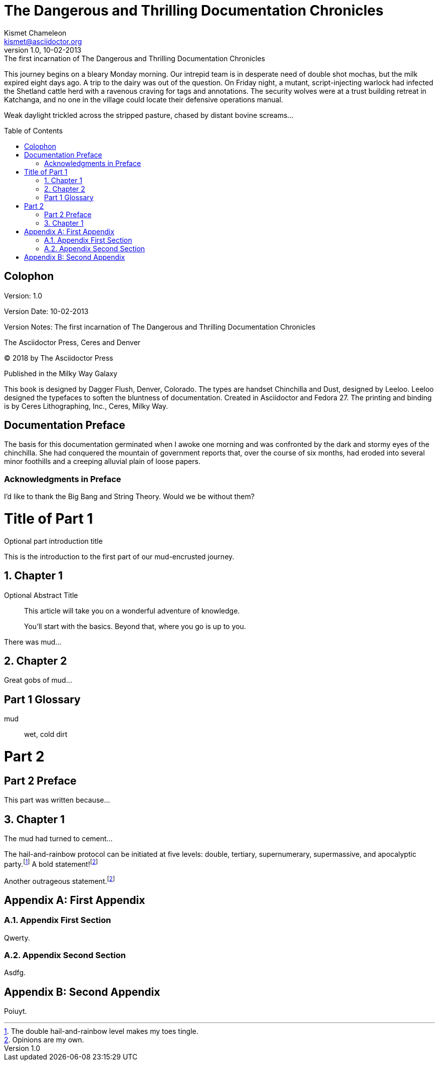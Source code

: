 = The Dangerous and Thrilling Documentation Chronicles
Kismet Chameleon <kismet@asciidoctor.org>
:revnumber: 1.0 
:revdate: 10-02-2013
:revremark: The first incarnation of {doctitle} 
:doctype: book
:sectnums:
:toc: preamble

This journey begins on a bleary Monday morning.
Our intrepid team is in desperate need of double shot mochas, but the milk expired eight days ago.
A trip to the dairy was out of the question.
On Friday night, a mutant, script-injecting warlock had infected the Shetland cattle herd with a ravenous craving for tags and annotations.
The security wolves were at a trust building retreat in Katchanga, and no one in the village could locate their defensive operations manual.

Weak daylight trickled across the stripped pasture, chased by distant bovine screams...

[colophon]
= Colophon

Version: {revnumber}

Version Date: {revdate}

Version Notes: {revremark}

The Asciidoctor Press, Ceres and Denver

(C) 2018 by The Asciidoctor Press

Published in the Milky Way Galaxy

This book is designed by Dagger Flush, Denver, Colorado.
The types are handset Chinchilla and Dust, designed by Leeloo.
Leeloo designed the typefaces to soften the bluntness of documentation.
Created in Asciidoctor and Fedora 27.
The printing and binding is by Ceres Lithographing, Inc., Ceres, Milky Way.

[preface]
= Documentation Preface

The basis for this documentation germinated when I awoke one morning and was confronted by the dark and stormy eyes of the chinchilla.
She had conquered the mountain of government reports that, over the course of six months, had eroded into several minor foothills and a creeping alluvial plain of loose papers.

=== Acknowledgments in Preface

I'd like to thank the Big Bang and String Theory.
Would we be without them?

= Title of Part 1

[partintro]
.Optional part introduction title
--
This is the introduction to the first part of our mud-encrusted journey.
--

== Chapter 1

[abstract]
.Optional Abstract Title
--
This article will take you on a wonderful adventure of knowledge.

You'll start with the basics.
Beyond that, where you go is up to you.
--

There was mud...

== Chapter 2

Great gobs of mud...

[glossary]
== Part 1 Glossary

[glossary]
mud:: wet, cold dirt

= Part 2

[preface]
== Part 2 Preface

This part was written because...

== Chapter 1

The mud had turned to cement...

The hail-and-rainbow protocol can be initiated at five levels: double, tertiary, supernumerary, supermassive, and apocalyptic party.footnote:[The double hail-and-rainbow level makes my toes tingle.]   
A bold statement!footnoteref:[disclaimer,Opinions are my own.]   

Another outrageous statement.footnoteref:[disclaimer] 

[appendix]
= First Appendix

=== Appendix First Section

Qwerty.

=== Appendix Second Section

Asdfg.

[appendix]
= Second Appendix

Poiuyt.

